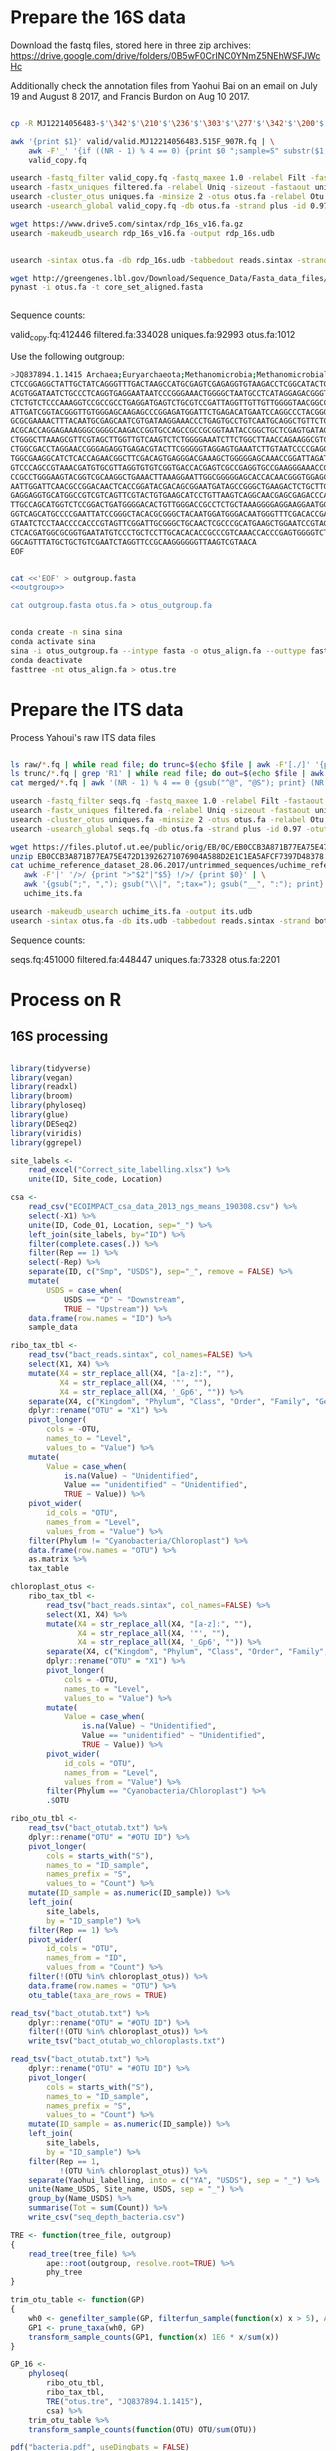 
* Prepare the 16S data

Download the fastq files, stored here in three zip archives: https://drive.google.com/drive/folders/0B5wF0CrINC0YNmZ5NEhWSFJWcHc

Additionally check the annotation files from Yaohui Bai on an email on July 19 and August 8 2017, and Francis Burdon on Aug 10 2017.

#+BEGIN_SRC sh

cp -R MJ12214056483-$'\342'$'\210'$'\236'$'\303'$'\277'$'\342'$'\200'$'\234'$'\302'$'\264'$'\302'$'\252'$'\342'$'\200'$'\230'-$'\342'$'\210'$'\202'$'\342'$'\200'$'\241'$'\342'$'\200'$'\224'$'\313'$'\230'$'\342'$'\200'$'\223'$'\342'$'\200'$'\230'-$'\302'$'\240'$'\313'$'\235'$'\303'$'\246'$'\342'$'\200'$'\272'-20140625/515F_907R/valid .

awk '{print $1}' valid/valid.MJ12214056483.515F_907R.fq | \
    awk -F'_' '{if ((NR - 1) % 4 == 0) {print $0 ";sample=S" substr($1, 2)} else {print $0}}' > \
    valid_copy.fq

usearch -fastq_filter valid_copy.fq -fastq_maxee 1.0 -relabel Filt -fastaout filtered.fa
usearch -fastx_uniques filtered.fa -relabel Uniq -sizeout -fastaout uniques.fa
usearch -cluster_otus uniques.fa -minsize 2 -otus otus.fa -relabel Otu
usearch -usearch_global valid_copy.fq -db otus.fa -strand plus -id 0.97 -otutabout otutab.txt -biomout otutab.json

wget https://www.drive5.com/sintax/rdp_16s_v16.fa.gz
usearch -makeudb_usearch rdp_16s_v16.fa -output rdp_16s.udb


usearch -sintax otus.fa -db rdp_16s.udb -tabbedout reads.sintax -strand both -sintax_cutoff 0.8

wget http://greengenes.lbl.gov/Download/Sequence_Data/Fasta_data_files/core_set_aligned.fasta
pynast -i otus.fa -t core_set_aligned.fasta


#+END_SRC

Sequence counts:

valid_copy.fq:412446
filtered.fa:334028
uniques.fa:92993
otus.fa:1012


Use the following outgroup:
#+BEGIN_SRC sh :noweb-ref outgroup
>JQ837894.1.1415 Archaea;Euryarchaeota;Methanomicrobia;Methanomicrobiales;Methanocorpusculaceae;Methanocalculus;Methanocalculus sp. AMF-B2M
CTCCGGAGGCTATTGCTATCAGGGTTTGACTAAGCCATGCGAGTCGAGAGGTGTAAGACCTCGGCATACTGCTCAGTAAC
ACGTGGATAATCTGCCCTCAGGTGAGGAATAATCCCGGGAAACTGGGGCTAATGCCTCATAGGAGACGGGTGCTGGAATG
CTCTGTCTCCCAAAGGTCCGCCGCCTGAGGATGAGTCTGCGTCCGATTAGGTTGTTGTTGGGGTAACGGCCCAACAAGCC
ATTGATCGGTACGGGTTGTGGGAGCAAGAGCCCGGAGATGGATTCTGAGACATGAATCCAGGCCCTACGGGGCGCAGCAG
GCGCGAAAACTTTACAATGCGAGCAATCGTGATAAGGAAACCCTGAGTGCCTGTCAATGCAGGCTGTTCTGGTGTCTAAC
ACGCACCAGGAGAAAGGGCGGGGCAAGACCGGTGCCAGCCGCCGCGGTAATACCGGCTGCTCGAGTGATAGCCGCTTTTA
CTGGGCTTAAAGCGTTCGTAGCTTGGTTGTCAAGTCTCTGGGGAAATCTTCTGGCTTAACCAGAAGGCGTCTCAGGGAAA
CTGGCGACCTAGGAACCGGGAGAGGTGAGACGTACTTCGGGGGTAGGAGTGAAATCTTGTAATCCCCGAGGGACGACCGA
TGGCGAAGGCATCTCACCAGAACGGCTTCGACAGTGAGGGACGAAAGCTGGGGGAGCAAACCGGATTAGATACCCGGGTA
GTCCCAGCCGTAAACGATGTGCGTTAGGTGTGTCGGTGACCACGAGTCGCCGAGGTGCCGAAGGGAAACCGTGAAACGCA
CCGCCTGGGAAGTACGGTCGCAAGGCTGAAACTTAAAGGAATTGGCGGGGGAGCACCACAACGGGTGGAGCCTGCGGTTT
AATTGGATTCAACGCCGGACAACTCACCGGATACGACAGCGGAATGATAGCCGGGCTGAAGACTCTGCTTGACCAGCTGA
GAGGAGGTGCATGGCCGTCGTCAGTTCGTACTGTGAAGCATCCTGTTAAGTCAGGCAACGAGCGAGACCCACGCCAACAG
TTGCCAGCATGGTCTCCGGACTGATGGGGACACTGTTGGGACCGCCTCTGCTAAAGGGGAGGAAGGAATGGGCAACGGTA
GGTCAGCATGCCCCGAATTATCCGGGCTACACGCGGGCTACAATGGATGGGACAATGGGTTTCGACACCGAAAGGTGAAG
GTAATCTCCTAACCCCACCCGTAGTTCGGATTGCGGGCTGCAACTCGCCCGCATGAAGCTGGAATCCGTAGTAATCGCGT
CTCACGATGGCGCGGTGAATATGTCCCTGCTCCTTGCACACACCGCCCGTCAAACCACCCGAGTGGGGTCTGGATGAGGC
GGCAGTTTATGCTGCTGTCGAATCTAGGTTCCGCAAGGGGGGTTAAGTCGTAACA
EOF
#+END_SRC


#+BEGIN_SRC sh :noweb yes :dir /Users/mavatam/Dropbox/Scratch/Frank :results value verbatim

cat <<'EOF' > outgroup.fasta
<<outgroup>>

cat outgroup.fasta otus.fa > otus_outgroup.fa

#+END_SRC

#+RESULTS:


#+BEGIN_SRC sh

conda create -n sina sina
conda activate sina
sina -i otus_outgroup.fa --intype fasta -o otus_align.fa --outtype fasta --db SILVA_132_SSURef_NR99_13_12_17_opt.arb
conda deactivate
fasttree -nt otus_align.fa > otus.tre

#+END_SRC




* Prepare the ITS data

Process Yahoui's raw ITS data files

#+BEGIN_SRC sh

ls raw/*.fq | while read file; do trunc=$(echo $file | awk -F'[./]' '{print $2}'); awk -F'#' '{print $1}' $file > "trunc/"$trunc".fq"; done
ls trunc/*.fq | grep 'R1' | while read file; do out=$(echo $file | awk -F'[/_]' '{print $2}'); usearch -fastq_mergepairs $file -fastqout "merged/"$out"_merged.fq" -relabel $out"." ; done
cat merged/*.fq | awk '(NR - 1) % 4 == 0 {gsub("^@", "@S"); print} (NR - 1) % 4 != 0 {print}' > seqs.fq

usearch -fastq_filter seqs.fq -fastq_maxee 1.0 -relabel Filt -fastaout filtered.fa
usearch -fastx_uniques filtered.fa -relabel Uniq -sizeout -fastaout uniques.fa
usearch -cluster_otus uniques.fa -minsize 2 -otus otus.fa -relabel Otu
usearch -usearch_global seqs.fq -db otus.fa -strand plus -id 0.97 -otutabout otutab.txt -biomout otutab.json

wget https://files.plutof.ut.ee/public/orig/EB/0C/EB0CCB3A871B77EA75E472D13926271076904A588D2E1C1EA5AFCF7397D48378.zip
unzip EB0CCB3A871B77EA75E472D13926271076904A588D2E1C1EA5AFCF7397D48378.zip
cat uchime_reference_dataset_28.06.2017/untrimmed_sequences/uchime_reference_dataset_untrimmed_28.06.2017.fasta | \
   awk -F'|' '/>/ {print ">"$2"|"$5} !/>/ {print $0}' | \
   awk '{gsub(";", ","); gsub("\\|", ";tax="); gsub("__", ":"); print}' > \
   uchime_its.fa

usearch -makeudb_usearch uchime_its.fa -output its.udb
usearch -sintax otus.fa -db its.udb -tabbedout reads.sintax -strand both -sintax_cutoff 0.8

#+END_SRC

Sequence counts:

seqs.fq:451000
filtered.fa:448447
uniques.fa:73328
otus.fa:2201


* Process on R

** 16S processing

#+BEGIN_SRC R :session

library(tidyverse)
library(vegan)
library(readxl)
library(broom)
library(phyloseq)
library(glue)
library(DESeq2)
library(viridis)
library(ggrepel)

site_labels <-
    read_excel("Correct_site_labelling.xlsx") %>%
    unite(ID, Site_code, Location)

csa <-
    read_csv("ECOIMPACT_csa_data_2013_ngs_means_190308.csv") %>%
    select(-X1) %>%
    unite(ID, Code_01, Location, sep="_") %>%
    left_join(site_labels, by="ID") %>% 
    filter(complete.cases(.)) %>%
    filter(Rep == 1) %>%
    select(-Rep) %>%
    separate(ID, c("Smp", "USDS"), sep="_", remove = FALSE) %>%
    mutate(
        USDS = case_when(
            USDS == "D" ~ "Downstream",
            TRUE ~ "Upstream")) %>% 
    data.frame(row.names = "ID") %>%
    sample_data

ribo_tax_tbl <-
    read_tsv("bact_reads.sintax", col_names=FALSE) %>%
    select(X1, X4) %>%
    mutate(X4 = str_replace_all(X4, "[a-z]:", ""),
           X4 = str_replace_all(X4, '"', ""),
           X4 = str_replace_all(X4, '_Gp6', "")) %>% 
    separate(X4, c("Kingdom", "Phylum", "Class", "Order", "Family", "Genus"), sep = ",") %>%
    dplyr::rename("OTU" = "X1") %>% 
    pivot_longer(
        cols = -OTU,
        names_to = "Level",
        values_to = "Value") %>%
    mutate(
        Value = case_when(
            is.na(Value) ~ "Unidentified",
            Value == "unidentified" ~ "Unidentified",
            TRUE ~ Value)) %>%
    pivot_wider(
        id_cols = "OTU",
        names_from = "Level",
        values_from = "Value") %>% 
    filter(Phylum != "Cyanobacteria/Chloroplast") %>% 
    data.frame(row.names = "OTU") %>%
    as.matrix %>% 
    tax_table

chloroplast_otus <-
    ribo_tax_tbl <-
        read_tsv("bact_reads.sintax", col_names=FALSE) %>%
        select(X1, X4) %>%
        mutate(X4 = str_replace_all(X4, "[a-z]:", ""),
               X4 = str_replace_all(X4, '"', ""),
               X4 = str_replace_all(X4, '_Gp6', "")) %>% 
        separate(X4, c("Kingdom", "Phylum", "Class", "Order", "Family", "Genus"), sep = ",") %>%
        dplyr::rename("OTU" = "X1") %>% 
        pivot_longer(
            cols = -OTU,
            names_to = "Level",
            values_to = "Value") %>%
        mutate(
            Value = case_when(
                is.na(Value) ~ "Unidentified",
                Value == "unidentified" ~ "Unidentified",
                TRUE ~ Value)) %>%
        pivot_wider(
            id_cols = "OTU",
            names_from = "Level",
            values_from = "Value") %>% 
        filter(Phylum == "Cyanobacteria/Chloroplast") %>% 
        .$OTU
    
ribo_otu_tbl <-
    read_tsv("bact_otutab.txt") %>%
    dplyr::rename("OTU" = "#OTU ID") %>%
    pivot_longer(
        cols = starts_with("S"),
        names_to = "ID_sample",
        names_prefix = "S",
        values_to = "Count") %>% 
    mutate(ID_sample = as.numeric(ID_sample)) %>%
    left_join(
        site_labels,
        by = "ID_sample") %>%
    filter(Rep == 1) %>% 
    pivot_wider(
        id_cols = "OTU",
        names_from = "ID",
        values_from = "Count") %>% 
    filter(!(OTU %in% chloroplast_otus)) %>% 
    data.frame(row.names = "OTU") %>%
    otu_table(taxa_are_rows = TRUE)

read_tsv("bact_otutab.txt") %>%
    dplyr::rename("OTU" = "#OTU ID") %>% 
    filter(!(OTU %in% chloroplast_otus)) %>% 
    write_tsv("bact_otutab_wo_chloroplasts.txt")

read_tsv("bact_otutab.txt") %>%
    dplyr::rename("OTU" = "#OTU ID") %>%
    pivot_longer(
        cols = starts_with("S"),
        names_to = "ID_sample",
        names_prefix = "S",
        values_to = "Count") %>% 
    mutate(ID_sample = as.numeric(ID_sample)) %>%
    left_join(
        site_labels,
        by = "ID_sample") %>%
    filter(Rep == 1,
           !(OTU %in% chloroplast_otus)) %>% 
    separate(Yaohui_labelling, into = c("YA", "USDS"), sep = "_") %>% 
    unite(Name_USDS, Site_name, USDS, sep = "_") %>% 
    group_by(Name_USDS) %>% 
    summarise(Tot = sum(Count)) %>% 
    write_csv("seq_depth_bacteria.csv")

TRE <- function(tree_file, outgroup)
{
    read_tree(tree_file) %>%
        ape::root(outgroup, resolve.root=TRUE) %>%
        phy_tree
}

trim_otu_table <- function(GP)
{
    wh0 <- genefilter_sample(GP, filterfun_sample(function(x) x > 5), A=0.5*nsamples(GP))
    GP1 <- prune_taxa(wh0, GP)
    transform_sample_counts(GP1, function(x) 1E6 * x/sum(x))
}

GP_16 <-
    phyloseq(
        ribo_otu_tbl,
        ribo_tax_tbl,
        TRE("otus.tre", "JQ837894.1.1415"),
        csa) %>%
    trim_otu_table %>% 
    transform_sample_counts(function(OTU) OTU/sum(OTU))

pdf("bacteria.pdf", useDingbats = FALSE)
psmelt(GP_16) %>%
    ggplot(aes(x=Site_name, y=Abundance, fill=Class)) +
    geom_bar(stat="identity", position="stack") +
    facet_grid(USDS~.) +
    scale_fill_viridis(discrete = TRUE, option = "D") + 
    theme(axis.text.x = element_text(angle = -90, hjust = 0)) + 
    theme(panel.grid.major.y = element_blank(), panel.grid.major.x = element_blank(), 
          panel.grid.minor = element_blank()) + ##strip out ggplot2 defaults
    theme(axis.text.x = element_text(size=8,colour='grey20'),
          axis.text.y = element_text(size=12,colour='grey20')) +
    theme(panel.background = element_rect(fill="white", colour='black')) + 
    ylab("Relative abundance") +
    xlab("Site") +
    labs(fill = "Genera") +
    theme(axis.title.x = element_text(size=16),
          axis.title.y = element_text(size=16)) + 
    theme(legend.key.size = unit(0.7, "lines"),## Makes legend keys smaller
          strip.background = element_rect(color="black", size=.5, linetype="solid"),
          strip.text.x = element_text(
              size = 16, color = "black"),
          strip.text.y = element_text(
              size = 16, color = "black"))

dev.off()


#+END_SRC



** ITS processing

#+BEGIN_SRC R :session

its_tax_tbl <-
    read_tsv("its_reads.sintax", col_names=FALSE) %>%
    select(X1, X4) %>%
    mutate(X4 = str_replace_all(X4, "[a-z]:", ""),
           X4 = str_replace_all(X4, '"', ""),
           X4 = str_replace_all(X4, '_Gp6', "")) %>% 
    separate(X4, c("Kingdom", "Phylum", "Class", "Order", "Family", "Genus"), sep = ",") %>%
    dplyr::rename("OTU" = "X1") %>%
    pivot_longer(
        cols = -OTU,
        names_to = "Level",
        values_to = "Value") %>%
    mutate(
        Value = case_when(
            is.na(Value) ~ "Unidentified",
            Value == "unidentified" ~ "Unidentified",
            TRUE ~ Value)) %>%
    pivot_wider(
        id_cols = "OTU",
        names_from = "Level",
        values_from = "Value") %>% 
    data.frame(row.names = "OTU") %>%
    as.matrix %>% 
    tax_table

its_otu_tbl <-
    read_tsv("its_otutab.txt") %>%
    dplyr::rename("OTU" = "#OTU ID") %>%
    pivot_longer(
        cols = starts_with("S"),
        names_to = "ID_sample",
        names_prefix = "S",
        values_to = "Count") %>%
    mutate(ID_sample = as.numeric(ID_sample)) %>%
    left_join(
        site_labels,
        by = "ID_sample") %>%
    filter(Rep == 1) %>% 
    pivot_wider(
        id_cols = "OTU",
        names_from = "ID",
        values_from = "Count") %>% 
    data.frame(row.names = "OTU") %>%
    otu_table(taxa_are_rows = TRUE)

read_tsv("its_otutab.txt") %>%
    dplyr::rename("OTU" = "#OTU ID") %>%
    pivot_longer(
        cols = starts_with("S"),
        names_to = "ID_sample",
        names_prefix = "S",
        values_to = "Count") %>% 
    mutate(ID_sample = as.numeric(ID_sample)) %>%
    left_join(
        site_labels,
        by = "ID_sample") %>%
    filter(Rep == 1) %>% 
    separate(Yaohui_labelling, into = c("YA", "USDS"), sep = "_") %>% 
    unite(Name_USDS, Site_name, USDS, sep = "_") %>% 
    group_by(Name_USDS) %>% 
    summarise(Tot = sum(Count)) %>% 
    write_csv("seq_depth_fungi.csv")

GP_ITS <-
    phyloseq(
        its_otu_tbl,
        its_tax_tbl,
        csa) %>%
    trim_otu_table %>% 
    transform_sample_counts(function(OTU) OTU/sum(OTU))

pdf("fungi.pdf", useDingbats = FALSE)
psmelt(GP_ITS) %>%
    ggplot(aes(x=Site_name, y=Abundance, fill=Class)) +
    geom_bar(stat="identity", position="stack") +
    facet_grid(USDS~.) +
    scale_fill_viridis(discrete = TRUE, option = "D") + 
    theme(axis.text.x = element_text(angle = -90, hjust = 0)) + 
    theme(panel.grid.major.y = element_blank(), panel.grid.major.x = element_blank(), 
          panel.grid.minor = element_blank()) + ##strip out ggplot2 defaults
    theme(axis.text.x = element_text(size=8,colour='grey20'),
          axis.text.y = element_text(size=12,colour='grey20')) +
    theme(panel.background = element_rect(fill="white", colour='black')) + 
    ylab("Relative abundance") +
    xlab("Site") +
    labs(fill = "Genera") +
    theme(axis.title.x = element_text(size=16),
          axis.title.y = element_text(size=16)) + 
    theme(legend.key.size = unit(0.7, "lines"),## Makes legend keys smaller
          strip.background = element_rect(color="black", size=.5, linetype="solid"),
          strip.text.x = element_text(
              size = 16, color = "black"),
          strip.text.y = element_text(
              size = 16, color = "black"))
dev.off()

#+END_SRC



** DESeq2 analysis

#+BEGIN_SRC R :session

smp_matrix <-
    phyloseq(
        its_otu_tbl,
        its_tax_tbl,
        csa) %>%
    psmelt %>%
    select(c(2, 5:18)) %>%
    unique

its_tax_table <-
    its_tax_tbl %>%
    as.data.frame %>% 
    as_tibble(rownames = "OTU")

its_otu_data <- 
    phyloseq(
        its_otu_tbl,
        its_tax_tbl,
        csa) %>%
    psmelt %>%
    as_tibble

its_otu_matrix <- 
    its_otu_data %>% 
    pivot_wider(
        id_cols = OTU,
        names_from = Sample,
        values_from = Abundance) %>%
    data.frame(row.names = "OTU") %>%
    as.matrix

its_tax_table <-
    its_otu_data %>% 
    select(OTU, Kingdom, Phylum, Class, Order, Family, Genus)


ribo_otu_data <- 
    phyloseq(
        ribo_otu_tbl,
        ribo_tax_tbl,
        TRE("otus.tre", "JQ837894.1.1415"),
        csa) %>%
    psmelt %>% 
    as_tibble

ribo_otu_matrix <- 
    ribo_otu_data %>% 
    pivot_wider(
        id_cols = OTU,
        names_from = Sample,
        values_from = Abundance) %>%
    data.frame(row.names = "OTU") %>%
    as.matrix

ribo_tax_table <-
    ribo_otu_data %>% 
    select(OTU, Kingdom, Phylum, Class, Order, Family, Genus)

fit_deseq <- function(otu_matrix, tax_table, test, pval, ...)
{
    DESeqDataSetFromMatrix(
        countData = otu_matrix,
        colData = smp_matrix,
        design = ...) %>%
        DESeq(test = test) %>%
        results %>% 
        as_tibble(rownames = "OTU") %>%
        arrange(pvalue) %>%
        filter(pvalue < pval) %>%
        left_join(tax_table) %>%
        mutate(Model = paste0(as.formula(...), collapse=""))
}

its_sig_differences <- 
    bind_rows(
        fit_deseq(its_otu_matrix, its_tax_table, "Wald", 0.05, ~USDS),
        fit_deseq(its_otu_matrix, its_tax_table, "Wald", 0.05, ~USDS+Site_name)) %>% 
    unique
write_csv(its_sig_differences, "fungal_differences.csv")

ribo_sig_differences <- 
    bind_rows(
        fit_deseq(ribo_otu_matrix, ribo_tax_table, "Wald", 0.05, ~USDS),
        fit_deseq(ribo_otu_matrix, ribo_tax_table, "Wald", 0.05, ~USDS+Site_name)) %>% 
    unique
write_csv(ribo_sig_differences, "bacterial_differences.csv")

#+END_SRC



** Permanovas

#+BEGIN_SRC R

GP_16 <-
    phyloseq(
        ribo_otu_tbl,
        ribo_tax_tbl,
        TRE("otus.tre", "JQ837894.1.1415"),
        csa) %>%
    trim_otu_table %>% 
    transform_sample_counts(function(OTU) OTU/sum(OTU))

GP_ITS <-
    phyloseq(
        its_otu_tbl,
        its_tax_tbl,
        csa) %>%
    trim_otu_table %>% 
    transform_sample_counts(function(OTU) OTU/sum(OTU))

ribo_data <- 
    GP_16 %>%
    otu_table %>%
    as.data.frame %>%
    as_tibble(rownames="OTU") %>%
    pivot_longer(
        cols = -OTU,
        names_to = "Smp",
        values_to = "Value") %>%
    pivot_wider(
        id_cols = Smp,
        names_from = "OTU",
        values_from = "Value") %>%
    left_join(smp_matrix, ., by = c("Sample" = "Smp")) %>% 
    as_tibble

its_data <- 
    GP_ITS %>%
    otu_table %>%
    as.data.frame %>%
    as_tibble(rownames="OTU") %>%
    pivot_longer(
        cols = -OTU,
        names_to = "Smp",
        values_to = "Value") %>%
    pivot_wider(
        id_cols = Smp,
        names_from = "OTU",
        values_from = "Value") %>% 
    left_join(smp_matrix, ., by = c("Sample" = "Smp")) %>% 
    as_tibble

adonis(
    its_data %>% select(-(1:15)) %>% as.matrix %>% decostand("pa")
    ~ its_data$USDS,
    strata = its_data$Site_name,
    method = "bray")
 
adonis(
    its_data %>% select(-(1:15)) %>% as.matrix
    ~ its_data$USDS,
    strata = its_data$Site_name,
    method = "bray")
 

adonis(
    ribo_data %>% select(-(1:15)) %>% as.matrix %>% decostand("pa")
    ~ ribo_data$USDS,
    strata = ribo_data$Site_name,
    method = "bray")
 
adonis(
    ribo_data %>% select(-(1:15)) %>% as.matrix
    ~ ribo_data$USDS,
    strata = ribo_data$Site_name,
    method = "bray")

#+END_SRC



** RDA analyses

#+BEGIN_SRC R :session

csa_measurements <-
    read_csv("CSA_2013_ngs_ecofunc_mu_191108.csv") %>%
    dplyr::rename(
               ID=Code_02,
               Tensile_strength_loss=`Tensile strength loss`,
               Mass_loss=`Mass loss`)

ribo_csa_measurements_matrix <- 
    GP_16 %>%
    otu_table %>%
    data.frame %>%
    as_tibble(rownames="OTU") %>%
    pivot_longer(
        cols= -OTU, 
        names_to="ID",
        values_to="Abund") %>%
    pivot_wider(
        id_cols=ID, 
        names_from="OTU",
        values_from="Abund") %>%
    left_join(csa_measurements, .) %>%
    filter(complete.cases(.))

FULL.cap <-
    capscale(
        ribo_csa_measurements_matrix[-c(1:8)] ~ Tensile_strength_loss + Mass_loss + Respiration,
        data=ribo_csa_measurements_matrix[1:8])

basplot <-
    plot(FULL.cap)

taxonomy <-
    GP_16 %>%
    tax_table %>%
    data.frame %>% 
    as_tibble(rownames="OTU")

species <-
    basplot$species %>% 
    as_tibble(rownames="OTU") %>% 
    mutate(dist=sqrt(CAP1^2 + CAP2^2)) %>%
    arrange(desc(dist)) %>%
    left_join(taxonomy) %>% 
    head(10)

sites <-
    basplot$sites %>%
    data.frame %>%
    mutate(ID = csa_measurements$ID) %>%
    left_join(site_labels) %>%
    filter(Rep == 1) %>%
    separate(Yaohui_labelling, c("Name", "USDS"), sep="_") %>%
    select(-Rep, -Name, -ID_sample)
    
arrows <-
    basplot$biplot %>%
    data.frame %>%
    as_tibble(rownames="Variable")
    
mult <-
    basplot$biplot %>%
    attributes %>%
    .$arrow.mul

eigenvals(FULL.cap) / sum(eigenvals(FULL.cap))*100
anova(FULL.cap)

pdf("bacteria_rda.pdf", useDingbats = FALSE)
ggplot() +
    geom_point(data=sites, aes(x=CAP1, y=CAP2, shape=USDS, color=Site_name)) +
    geom_point(data=species, aes(x=CAP1, y=CAP2)) + 
    geom_segment(data = arrows,
                 aes(x = 0, xend = mult * CAP1,
                     y = 0, yend = mult * CAP2),
                 arrow = arrow(length = unit(0.25, "cm")), colour = "grey") +
    geom_text_repel(data = arrows,
              aes(x= (mult + mult/10) * CAP1, y = (mult + mult/10) * CAP2, 
                  label = Variable),
              size = 2,
              hjust = 0.5) +
    geom_text_repel(data = species,
              aes(x= CAP1, y = CAP2, 
                  label = Genus),
              size = 2,
              hjust = 1) + 
    xlab("CAP1 (17.4%)") +
    ylab("CAP2 (10.2%)") +
    ggtitle("Y ~ tsl + ml + resp (p = 0.015)")
dev.off()



its_csa_measurements_matrix <- 
    GP_ITS %>%
    otu_table %>%
    data.frame %>%
    as_tibble(rownames="OTU") %>%
    pivot_longer(
        cols= -OTU, 
        names_to="ID",
        values_to="Abund") %>%
    pivot_wider(
        id_cols=ID, 
        names_from="OTU",
        values_from="Abund") %>%
    left_join(csa_measurements, .)
    filter(complete.cases(.))

FULL.cap <-
    capscale(
        its_csa_measurements_matrix[-c(1:8)] ~ Tensile_strength_loss + Mass_loss + Respiration,
        data=its_csa_measurements_matrix[1:8])

basplot <-
    plot(FULL.cap)

taxonomy <-
    GP_ITS %>%
    tax_table %>%
    data.frame
    as_tibble(rownames="OTU")

species <-
    basplot$species
    as_tibble(rownames="OTU")
    mutate(dist=sqrt(CAP1^2 + CAP2^2)) %>%
    arrange(desc(dist)) %>%
    left_join(taxonomy)
    head(10)

sites <-
    basplot$sites %>%
    data.frame %>%
    mutate(ID = csa_measurements$ID) %>%
    left_join(site_labels) %>%
    filter(Rep == 1) %>%
    separate(Yaohui_labelling, c("Name", "USDS"), sep="_") %>%
    select(-Rep, -Name, -ID_sample)
    
arrows <-
    basplot$biplot %>%
    data.frame %>%
    as_tibble(rownames="Variable")
    
mult <-
    basplot$biplot %>%
    attributes %>%
    .$arrow.mul

eigenvals(FULL.cap) / sum(eigenvals(FULL.cap))*100
anova(FULL.cap)

pdf("fungi_rda.pdf", useDingbats = FALSE)
ggplot() +
    geom_point(data=sites, aes(x=CAP1, y=CAP2, shape=USDS, color=Site_name)) +
    geom_point(data=species, aes(x=CAP1, y=CAP2)) + 
    geom_segment(data = arrows,
                 aes(x = 0, xend = mult * CAP1,
                     y = 0, yend = mult * CAP2),
                 arrow = arrow(length = unit(0.25, "cm")), colour = "grey") +
    geom_text_repel(data = arrows,
              aes(x= (mult + mult/10) * CAP1, y = (mult + mult/10) * CAP2, 
                  label = Variable),
              size = 2,
              hjust = 0.5) +
    geom_text_repel(data = species,
              aes(x= CAP1, y = CAP2, 
                  label = Class),
              size = 2,
              hjust = 1) + 
    xlab("CAP1 (13.8%)") +
    ylab("CAP2 (9.8%)") +
    ggtitle("Y ~ tsl + ml + resp (p = 0.104)")
dev.off()

#+END_SRC


